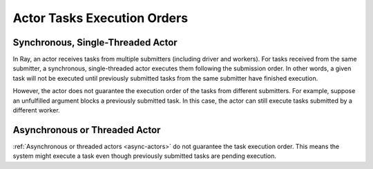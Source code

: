 Actor Tasks Execution Orders
============================

Synchronous, Single-Threaded Actor
----------------------------------
In Ray, an actor receives tasks from multiple submitters (including driver and workers).
For tasks received from the same submitter, a synchronous, single-threaded actor executes
them following the submission order.
In other words, a given task will not be executed until previously submitted tasks from
the same submitter have finished execution.

.. tabbed:: Python

    .. code-block:: python

        import ray

        @ray.remote
        class Counter:
            def __init__(self):
                self.value = 0

            def add(self, addition):
                self.value += addition
                return self.value

        counter = Counter.remote()

        # For tasks from the same submitter,
        # their are executed according to submission order.
        value0 = counter.add.remote(1)
        value1 = counter.add.remote(2)

        # Output: 1. The first submitted task is executed first.
        print(ray.get(value0))
        # Output: 3. The later submitted task is executed later.
        print(ray.get(value1))


However, the actor does not guarantee the execution order of the tasks from different
submitters. For example, suppose an unfulfilled argument blocks a previously submitted
task. In this case, the actor can still execute tasks submitted by a different worker.

.. tabbed:: Python

    .. code-block:: python

        import time
        import ray

        @ray.remote
        class Counter:
            def __init__(self):
                self.value = 0

            def add(self, addition):
                self.value += addition
                return self.value

        counter = Counter.remote()

        # Submit task from a worker
        @ray.remote
        def submitter(value):
            return ray.get(counter.add.remote(value))

        # Simulate delayed result resolution.
        @ray.remote
        def delayed_resolution(value):
            time.sleep(5)
            return value

        # Submit tasks from different workers, with
        # the first submitted task waiting for
        # dependency resolution.
        value0 = submitter.remote(delayed_resolution.remote(1))
        value1 = submitter.remote(2)

        # Output: 3. The first submitted task is executed later.
        print(ray.get(value0))
        # Output: 2. The later submitted task is executed first.
        print(ray.get(value1))


Asynchronous or Threaded Actor
------------------------------
:ref:`Asynchronous or threaded actors <async-actors>` do not guarantee the
task execution order. This means the system might execute a task
even though previously submitted tasks are pending execution.

.. tabbed:: Python

    .. code-block:: python

        import time
        import ray

        @ray.remote
        class AsyncCounter:
            def __init__(self):
                self.value = 0

            async def add(self, addition):
                self.value += addition
                return self.value

        counter = AsyncCounter.remote()

        # Simulate delayed result resolution.
        @ray.remote
        def delayed_resolution(value):
            time.sleep(5)
            return value

        # Submit tasks from the driver, with
        # the first submitted task waiting for
        # dependency resolution.
        value0 = counter.add.remote(delayed_resolution.remote(1))
        value1 = counter.add.remote(2)

        # Output: 3. The first submitted task is executed later.
        print(ray.get(value0))
        # Output: 2. The later submitted task is executed first.
        print(ray.get(value1))